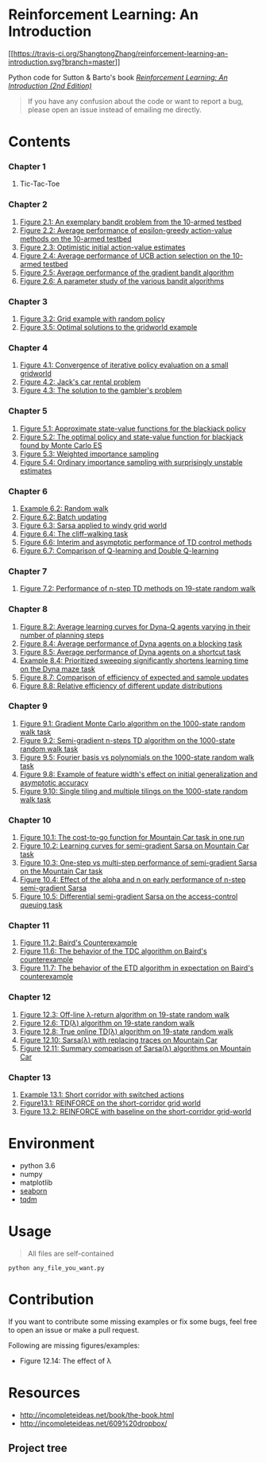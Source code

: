 * Reinforcement Learning: An Introduction
  :PROPERTIES:
  :CUSTOM_ID: reinforcement-learning-an-introduction
  :END:

[[https://travis-ci.org/ShangtongZhang/reinforcement-learning-an-introduction][[[https://travis-ci.org/ShangtongZhang/reinforcement-learning-an-introduction.svg?branch=master]]]]

Python code for Sutton & Barto's book
[[http://incompleteideas.net/book/the-book-2nd.html][/Reinforcement
Learning: An Introduction (2nd Edition)/]]

#+BEGIN_QUOTE
  If you have any confusion about the code or want to report a bug,
  please open an issue instead of emailing me directly.
#+END_QUOTE

* Contents
  :PROPERTIES:
  :CUSTOM_ID: contents
  :END:

*** Chapter 1
    :PROPERTIES:
    :CUSTOM_ID: chapter-1
    :END:

1. Tic-Tac-Toe

*** Chapter 2
    :PROPERTIES:
    :CUSTOM_ID: chapter-2
    :END:

1. [[https://raw.githubusercontent.com/ShangtongZhang/reinforcement-learning-an-introduction/master/images/figure_2_1.png][Figure 2.1: An exemplary bandit problem from the 10-armed testbed]]
2. [[https://raw.githubusercontent.com/ShangtongZhang/reinforcement-learning-an-introduction/master/images/figure_2_2.png][Figure 2.2: Average performance of epsilon-greedy action-value methods on the 10-armed testbed]]
3. [[https://raw.githubusercontent.com/ShangtongZhang/reinforcement-learning-an-introduction/master/images/figure_2_3.png][Figure 2.3: Optimistic initial action-value estimates]]
4. [[https://raw.githubusercontent.com/ShangtongZhang/reinforcement-learning-an-introduction/master/images/figure_2_4.png][Figure 2.4: Average performance of UCB action selection on the 10-armed testbed]]
5. [[https://raw.githubusercontent.com/ShangtongZhang/reinforcement-learning-an-introduction/master/images/figure_2_5.png][Figure 2.5: Average performance of the gradient bandit algorithm]]
6. [[https://raw.githubusercontent.com/ShangtongZhang/reinforcement-learning-an-introduction/master/images/figure_2_6.png][Figure 2.6: A parameter study of the various bandit algorithms]]

*** Chapter 3
    :PROPERTIES:
    :CUSTOM_ID: chapter-3
    :END:

1. [[https://raw.githubusercontent.com/ShangtongZhang/reinforcement-learning-an-introduction/master/images/figure_3_2.png][Figure 3.2: Grid example with random policy]]
2. [[https://raw.githubusercontent.com/ShangtongZhang/reinforcement-learning-an-introduction/master/images/figure_3_5.png][Figure 3.5: Optimal solutions to the gridworld example]]

*** Chapter 4
    :PROPERTIES:
    :CUSTOM_ID: chapter-4
    :END:

1. [[https://raw.githubusercontent.com/ShangtongZhang/reinforcement-learning-an-introduction/master/images/figure_4_1.png][Figure 4.1: Convergence of iterative policy evaluation on a small gridworld]]
2. [[https://raw.githubusercontent.com/ShangtongZhang/reinforcement-learning-an-introduction/master/images/figure_4_2.png][Figure 4.2: Jack's car rental problem]]
3. [[https://raw.githubusercontent.com/ShangtongZhang/reinforcement-learning-an-introduction/master/images/figure_4_3.png][Figure 4.3: The solution to the gambler's problem]]

*** Chapter 5
    :PROPERTIES:
    :CUSTOM_ID: chapter-5
    :END:

1. [[https://raw.githubusercontent.com/ShangtongZhang/reinforcement-learning-an-introduction/master/images/figure_5_1.png][Figure 5.1: Approximate state-value functions for the blackjack policy]]
2. [[https://raw.githubusercontent.com/ShangtongZhang/reinforcement-learning-an-introduction/master/images/figure_5_2.png][Figure 5.2: The optimal policy and state-value function for blackjack found by Monte Carlo ES]]
3. [[https://raw.githubusercontent.com/ShangtongZhang/reinforcement-learning-an-introduction/master/images/figure_5_3.png][Figure 5.3: Weighted importance sampling]]
4. [[https://raw.githubusercontent.com/ShangtongZhang/reinforcement-learning-an-introduction/master/images/figure_5_4.png][Figure 5.4: Ordinary importance sampling with surprisingly unstable estimates]]

*** Chapter 6
    :PROPERTIES:
    :CUSTOM_ID: chapter-6
    :END:

1. [[https://raw.githubusercontent.com/ShangtongZhang/reinforcement-learning-an-introduction/master/images/example_6_2.png][Example 6.2: Random walk]]
2. [[https://raw.githubusercontent.com/ShangtongZhang/reinforcement-learning-an-introduction/master/images/figure_6_2.png][Figure 6.2: Batch updating]]
3. [[https://raw.githubusercontent.com/ShangtongZhang/reinforcement-learning-an-introduction/master/images/figure_6_3.png][Figure 6.3: Sarsa applied to windy grid world]]
4. [[https://raw.githubusercontent.com/ShangtongZhang/reinforcement-learning-an-introduction/master/images/figure_6_4.png][Figure 6.4: The cliff-walking task]]
5. [[https://raw.githubusercontent.com/ShangtongZhang/reinforcement-learning-an-introduction/master/images/figure_6_6.png][Figure 6.6: Interim and asymptotic performance of TD control methods]]
6. [[https://raw.githubusercontent.com/ShangtongZhang/reinforcement-learning-an-introduction/master/images/figure_6_7.png][Figure 6.7: Comparison of Q-learning and Double Q-learning]]

*** Chapter 7
    :PROPERTIES:
    :CUSTOM_ID: chapter-7
    :END:

1. [[https://raw.githubusercontent.com/ShangtongZhang/reinforcement-learning-an-introduction/master/images/figure_7_2.png][Figure 7.2: Performance of n-step TD methods on 19-state random walk]]

*** Chapter 8
    :PROPERTIES:
    :CUSTOM_ID: chapter-8
    :END:

1. [[https://raw.githubusercontent.com/ShangtongZhang/reinforcement-learning-an-introduction/master/images/figure_8_2.png][Figure 8.2: Average learning curves for Dyna-Q agents varying in their number of planning steps]]
2. [[https://raw.githubusercontent.com/ShangtongZhang/reinforcement-learning-an-introduction/master/images/figure_8_4.png][Figure 8.4: Average performance of Dyna agents on a blocking task]]
3. [[https://raw.githubusercontent.com/ShangtongZhang/reinforcement-learning-an-introduction/master/images/figure_8_5.png][Figure 8.5: Average performance of Dyna agents on a shortcut task]]
4. [[https://raw.githubusercontent.com/ShangtongZhang/reinforcement-learning-an-introduction/master/images/example_8_4.png][Example 8.4: Prioritized sweeping significantly shortens learning time on the Dyna maze task]]
5. [[https://raw.githubusercontent.com/ShangtongZhang/reinforcement-learning-an-introduction/master/images/figure_8_7.png][Figure 8.7: Comparison of efficiency of expected and sample updates]]
6. [[https://raw.githubusercontent.com/ShangtongZhang/reinforcement-learning-an-introduction/master/images/figure_8_8.png][Figure 8.8: Relative efficiency of different update distributions]]

*** Chapter 9
    :PROPERTIES:
    :CUSTOM_ID: chapter-9
    :END:

1. [[https://raw.githubusercontent.com/ShangtongZhang/reinforcement-learning-an-introduction/master/images/figure_9_1.png][Figure 9.1: Gradient Monte Carlo algorithm on the 1000-state random walk task]]
2. [[https://raw.githubusercontent.com/ShangtongZhang/reinforcement-learning-an-introduction/master/images/figure_9_2.png][Figure 9.2: Semi-gradient n-steps TD algorithm on the 1000-state random walk task]]
3. [[https://raw.githubusercontent.com/ShangtongZhang/reinforcement-learning-an-introduction/master/images/figure_9_5.png][Figure 9.5: Fourier basis vs polynomials on the 1000-state random walk task]]
4. [[https://raw.githubusercontent.com/ShangtongZhang/reinforcement-learning-an-introduction/master/images/figure_9_8.png][Figure 9.8: Example of feature width's effect on initial generalization and asymptotic accuracy]]
5. [[https://raw.githubusercontent.com/ShangtongZhang/reinforcement-learning-an-introduction/master/images/figure_9_10.png][Figure 9.10: Single tiling and multiple tilings on the 1000-state random walk task]]

*** Chapter 10
    :PROPERTIES:
    :CUSTOM_ID: chapter-10
    :END:

1. [[https://raw.githubusercontent.com/ShangtongZhang/reinforcement-learning-an-introduction/master/images/figure_10_1.png][Figure 10.1: The cost-to-go function for Mountain Car task in one run]]
2. [[https://raw.githubusercontent.com/ShangtongZhang/reinforcement-learning-an-introduction/master/images/figure_10_2.png][Figure 10.2: Learning curves for semi-gradient Sarsa on Mountain Car task]]
3. [[https://raw.githubusercontent.com/ShangtongZhang/reinforcement-learning-an-introduction/master/images/figure_10_3.png][Figure 10.3: One-step vs multi-step performance of semi-gradient Sarsa on the Mountain Car task]]
4. [[https://raw.githubusercontent.com/ShangtongZhang/reinforcement-learning-an-introduction/master/images/figure_10_4.png][Figure 10.4: Effect of the alpha and n on early performance of n-step semi-gradient Sarsa]]
5. [[https://raw.githubusercontent.com/ShangtongZhang/reinforcement-learning-an-introduction/master/images/figure_10_5.png][Figure 10.5: Differential semi-gradient Sarsa on the access-control queuing task]]

*** Chapter 11
    :PROPERTIES:
    :CUSTOM_ID: chapter-11
    :END:

1. [[https://raw.githubusercontent.com/ShangtongZhang/reinforcement-learning-an-introduction/master/images/figure_11_2.png][Figure 11.2: Baird's Counterexample]]
2. [[https://raw.githubusercontent.com/ShangtongZhang/reinforcement-learning-an-introduction/master/images/figure_11_6.png][Figure 11.6: The behavior of the TDC algorithm on Baird's counterexample]]
3. [[https://raw.githubusercontent.com/ShangtongZhang/reinforcement-learning-an-introduction/master/images/figure_11_7.png][Figure 11.7: The behavior of the ETD algorithm in expectation on Baird's counterexample]]

*** Chapter 12
    :PROPERTIES:
    :CUSTOM_ID: chapter-12
    :END:

1. [[https://raw.githubusercontent.com/ShangtongZhang/reinforcement-learning-an-introduction/master/images/figure_12_3.png][Figure 12.3: Off-line λ-return algorithm on 19-state random walk]]
2. [[https://raw.githubusercontent.com/ShangtongZhang/reinforcement-learning-an-introduction/master/images/figure_12_6.png][Figure 12.6: TD(λ) algorithm on 19-state random walk]]
3. [[https://raw.githubusercontent.com/ShangtongZhang/reinforcement-learning-an-introduction/master/images/figure_12_8.png][Figure 12.8: True online TD(λ) algorithm on 19-state random walk]]
4. [[https://raw.githubusercontent.com/ShangtongZhang/reinforcement-learning-an-introduction/master/images/figure_12_10.png][Figure 12.10: Sarsa(λ) with replacing traces on Mountain Car]]
5. [[https://raw.githubusercontent.com/ShangtongZhang/reinforcement-learning-an-introduction/master/images/figure_12_11.png][Figure 12.11: Summary comparison of Sarsa(λ) algorithms on Mountain Car]]

*** Chapter 13
    :PROPERTIES:
    :CUSTOM_ID: chapter-13
    :END:

1. [[https://raw.githubusercontent.com/ShangtongZhang/reinforcement-learning-an-introduction/master/images/example_13_1.png][Example 13.1: Short corridor with switched actions]]
2. [[https://raw.githubusercontent.com/ShangtongZhang/reinforcement-learning-an-introduction/master/images/figure_13_1.png][Figure13.1: REINFORCE on the short-corridor grid world]]
3. [[https://raw.githubusercontent.com/ShangtongZhang/reinforcement-learning-an-introduction/master/images/figure_13_2.png][Figure 13.2: REINFORCE with baseline on the short-corridor grid-world]]

* Environment
  :PROPERTIES:
  :CUSTOM_ID: environment
  :END:

- python 3.6
- numpy
- matplotlib
- [[https://seaborn.pydata.org/index.html][seaborn]]
- [[https://pypi.org/project/tqdm/][tqdm]]

* Usage
  :PROPERTIES:
  :CUSTOM_ID: usage
  :END:

#+BEGIN_QUOTE
  All files are self-contained
#+END_QUOTE

#+BEGIN_EXAMPLE
    python any_file_you_want.py
#+END_EXAMPLE

* Contribution
  :PROPERTIES:
  :CUSTOM_ID: contribution
  :END:

If you want to contribute some missing examples or fix some bugs, feel
free to open an issue or make a pull request.

Following are missing figures/examples:

- Figure 12.14: The effect of λ

* Resources

- http://incompleteideas.net/book/the-book.html
- http://incompleteideas.net/609%20dropbox/

** Project tree

#+begin_src R :results output :exports all
  Install_And_Load <- function(Required_Packages)
  {
          Remaining_Packages <- Required_Packages[!(Required_Packages %in%
                                                    installed.packages()[,"Package"])];

          if(length(Remaining_Packages))
          {
                  install.packages(Remaining_Packages, repos='http://cran.rstudio.com/');
          }
          for(package_name in Required_Packages)
          {
                  library(package_name,character.only=TRUE,quietly=TRUE);
          }
  }

  ## Specify the list of required packages to be installed and load
  Required_Packages <- "ProjectTemplate"
  ## Call the Function
  Install_And_Load(Required_Packages);

  ## Name your project
  create.project('RL')
#+end_src

#+RESULTS:

